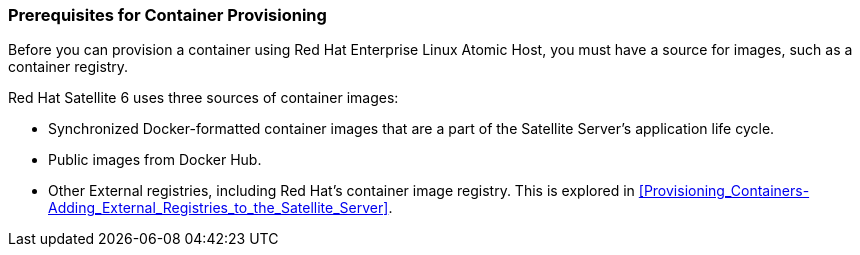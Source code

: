 [[Provisioning_Containers-Prerequisites_for_Container_Provisioning]]
=== Prerequisites for Container Provisioning

Before you can provision a container using Red Hat Enterprise Linux Atomic Host, you must have a source for images, such as a container registry.

Red Hat Satellite 6 uses three sources of container images:

* Synchronized Docker-formatted container images that are a part of the Satellite Server's application life cycle.
* Public images from Docker Hub.
* Other External registries, including Red Hat's container image registry. This is explored in xref:Provisioning_Containers-Adding_External_Registries_to_the_Satellite_Server[].

